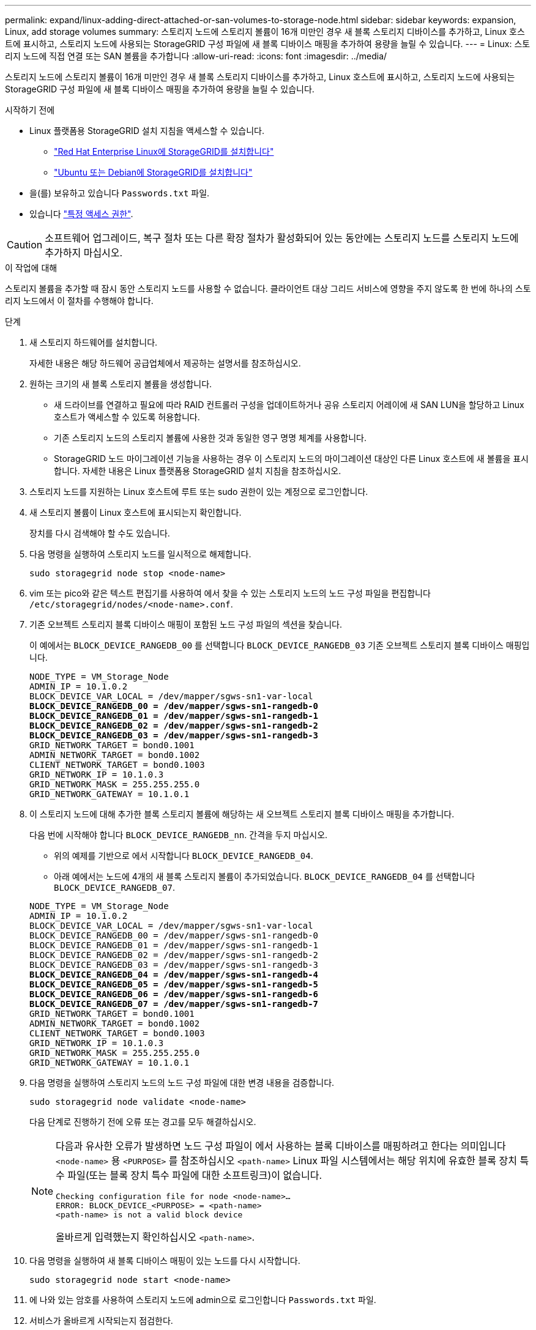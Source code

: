 ---
permalink: expand/linux-adding-direct-attached-or-san-volumes-to-storage-node.html 
sidebar: sidebar 
keywords: expansion, Linux, add storage volumes 
summary: 스토리지 노드에 스토리지 볼륨이 16개 미만인 경우 새 블록 스토리지 디바이스를 추가하고, Linux 호스트에 표시하고, 스토리지 노드에 사용되는 StorageGRID 구성 파일에 새 블록 디바이스 매핑을 추가하여 용량을 늘릴 수 있습니다. 
---
= Linux: 스토리지 노드에 직접 연결 또는 SAN 볼륨을 추가합니다
:allow-uri-read: 
:icons: font
:imagesdir: ../media/


[role="lead"]
스토리지 노드에 스토리지 볼륨이 16개 미만인 경우 새 블록 스토리지 디바이스를 추가하고, Linux 호스트에 표시하고, 스토리지 노드에 사용되는 StorageGRID 구성 파일에 새 블록 디바이스 매핑을 추가하여 용량을 늘릴 수 있습니다.

.시작하기 전에
* Linux 플랫폼용 StorageGRID 설치 지침을 액세스할 수 있습니다.
+
** link:../rhel/index.html["Red Hat Enterprise Linux에 StorageGRID를 설치합니다"]
** link:../ubuntu/index.html["Ubuntu 또는 Debian에 StorageGRID를 설치합니다"]


* 을(를) 보유하고 있습니다 `Passwords.txt` 파일.
* 있습니다 link:../admin/admin-group-permissions.html["특정 액세스 권한"].



CAUTION: 소프트웨어 업그레이드, 복구 절차 또는 다른 확장 절차가 활성화되어 있는 동안에는 스토리지 노드를 스토리지 노드에 추가하지 마십시오.

.이 작업에 대해
스토리지 볼륨을 추가할 때 잠시 동안 스토리지 노드를 사용할 수 없습니다. 클라이언트 대상 그리드 서비스에 영향을 주지 않도록 한 번에 하나의 스토리지 노드에서 이 절차를 수행해야 합니다.

.단계
. 새 스토리지 하드웨어를 설치합니다.
+
자세한 내용은 해당 하드웨어 공급업체에서 제공하는 설명서를 참조하십시오.

. 원하는 크기의 새 블록 스토리지 볼륨을 생성합니다.
+
** 새 드라이브를 연결하고 필요에 따라 RAID 컨트롤러 구성을 업데이트하거나 공유 스토리지 어레이에 새 SAN LUN을 할당하고 Linux 호스트가 액세스할 수 있도록 허용합니다.
** 기존 스토리지 노드의 스토리지 볼륨에 사용한 것과 동일한 영구 명명 체계를 사용합니다.
** StorageGRID 노드 마이그레이션 기능을 사용하는 경우 이 스토리지 노드의 마이그레이션 대상인 다른 Linux 호스트에 새 볼륨을 표시합니다.
자세한 내용은 Linux 플랫폼용 StorageGRID 설치 지침을 참조하십시오.


. 스토리지 노드를 지원하는 Linux 호스트에 루트 또는 sudo 권한이 있는 계정으로 로그인합니다.
. 새 스토리지 볼륨이 Linux 호스트에 표시되는지 확인합니다.
+
장치를 다시 검색해야 할 수도 있습니다.

. 다음 명령을 실행하여 스토리지 노드를 일시적으로 해제합니다.
+
`sudo storagegrid node stop <node-name>`

. vim 또는 pico와 같은 텍스트 편집기를 사용하여 에서 찾을 수 있는 스토리지 노드의 노드 구성 파일을 편집합니다 `/etc/storagegrid/nodes/<node-name>.conf`.
. 기존 오브젝트 스토리지 블록 디바이스 매핑이 포함된 노드 구성 파일의 섹션을 찾습니다.
+
이 예에서는 `BLOCK_DEVICE_RANGEDB_00` 를 선택합니다 `BLOCK_DEVICE_RANGEDB_03` 기존 오브젝트 스토리지 블록 디바이스 매핑입니다.

+
[listing, subs="specialcharacters,quotes"]
----
NODE_TYPE = VM_Storage_Node
ADMIN_IP = 10.1.0.2
BLOCK_DEVICE_VAR_LOCAL = /dev/mapper/sgws-sn1-var-local
*BLOCK_DEVICE_RANGEDB_00 = /dev/mapper/sgws-sn1-rangedb-0*
*BLOCK_DEVICE_RANGEDB_01 = /dev/mapper/sgws-sn1-rangedb-1*
*BLOCK_DEVICE_RANGEDB_02 = /dev/mapper/sgws-sn1-rangedb-2*
*BLOCK_DEVICE_RANGEDB_03 = /dev/mapper/sgws-sn1-rangedb-3*
GRID_NETWORK_TARGET = bond0.1001
ADMIN_NETWORK_TARGET = bond0.1002
CLIENT_NETWORK_TARGET = bond0.1003
GRID_NETWORK_IP = 10.1.0.3
GRID_NETWORK_MASK = 255.255.255.0
GRID_NETWORK_GATEWAY = 10.1.0.1
----
. 이 스토리지 노드에 대해 추가한 블록 스토리지 볼륨에 해당하는 새 오브젝트 스토리지 블록 디바이스 매핑을 추가합니다.
+
다음 번에 시작해야 합니다 `BLOCK_DEVICE_RANGEDB_nn`. 간격을 두지 마십시오.

+
** 위의 예제를 기반으로 에서 시작합니다 `BLOCK_DEVICE_RANGEDB_04`.
** 아래 예에서는 노드에 4개의 새 블록 스토리지 볼륨이 추가되었습니다. `BLOCK_DEVICE_RANGEDB_04` 를 선택합니다 `BLOCK_DEVICE_RANGEDB_07`.


+
[listing, subs="specialcharacters,quotes"]
----
NODE_TYPE = VM_Storage_Node
ADMIN_IP = 10.1.0.2
BLOCK_DEVICE_VAR_LOCAL = /dev/mapper/sgws-sn1-var-local
BLOCK_DEVICE_RANGEDB_00 = /dev/mapper/sgws-sn1-rangedb-0
BLOCK_DEVICE_RANGEDB_01 = /dev/mapper/sgws-sn1-rangedb-1
BLOCK_DEVICE_RANGEDB_02 = /dev/mapper/sgws-sn1-rangedb-2
BLOCK_DEVICE_RANGEDB_03 = /dev/mapper/sgws-sn1-rangedb-3
*BLOCK_DEVICE_RANGEDB_04 = /dev/mapper/sgws-sn1-rangedb-4*
*BLOCK_DEVICE_RANGEDB_05 = /dev/mapper/sgws-sn1-rangedb-5*
*BLOCK_DEVICE_RANGEDB_06 = /dev/mapper/sgws-sn1-rangedb-6*
*BLOCK_DEVICE_RANGEDB_07 = /dev/mapper/sgws-sn1-rangedb-7*
GRID_NETWORK_TARGET = bond0.1001
ADMIN_NETWORK_TARGET = bond0.1002
CLIENT_NETWORK_TARGET = bond0.1003
GRID_NETWORK_IP = 10.1.0.3
GRID_NETWORK_MASK = 255.255.255.0
GRID_NETWORK_GATEWAY = 10.1.0.1
----
. 다음 명령을 실행하여 스토리지 노드의 노드 구성 파일에 대한 변경 내용을 검증합니다.
+
`sudo storagegrid node validate <node-name>`

+
다음 단계로 진행하기 전에 오류 또는 경고를 모두 해결하십시오.

+
[NOTE]
====
다음과 유사한 오류가 발생하면 노드 구성 파일이 에서 사용하는 블록 디바이스를 매핑하려고 한다는 의미입니다 `<node-name>` 용 `<PURPOSE>` 를 참조하십시오 `<path-name>` Linux 파일 시스템에서는 해당 위치에 유효한 블록 장치 특수 파일(또는 블록 장치 특수 파일에 대한 소프트링크)이 없습니다.

[listing]
----
Checking configuration file for node <node-name>…
ERROR: BLOCK_DEVICE_<PURPOSE> = <path-name>
<path-name> is not a valid block device
----
올바르게 입력했는지 확인하십시오 `<path-name>`.

====
. 다음 명령을 실행하여 새 블록 디바이스 매핑이 있는 노드를 다시 시작합니다.
+
`sudo storagegrid node start <node-name>`

. 에 나와 있는 암호를 사용하여 스토리지 노드에 admin으로 로그인합니다 `Passwords.txt` 파일.
. 서비스가 올바르게 시작되는지 점검한다.
+
.. 서버에 있는 모든 서비스의 상태 목록을 봅니다.
 를 누릅니다
`sudo storagegrid-status`
+
상태가 자동으로 업데이트됩니다.

.. 모든 서비스가 실행 중이거나 검증될 때까지 기다립니다.
.. 상태 화면을 종료합니다.
+
`Ctrl+C`



. 스토리지 노드에서 사용할 새 스토리지를 구성합니다.
+
.. 새 스토리지 볼륨 구성:
+
`sudo add_rangedbs.rb`

+
이 스크립트는 새 스토리지 볼륨을 찾아 포맷하라는 메시지를 표시합니다.

.. 스토리지 볼륨을 포맷하려면 * y * 를 입력합니다.
.. 이전에 포맷된 볼륨이 있는 경우 다시 포맷할지 여부를 결정합니다.
+
*** 다시 포맷하려면 * y * 를 입력합니다.
*** 포맷을 건너뛰려면 * n * 을 입력합니다.




+
를 클릭합니다 `setup_rangedbs.sh` 스크립트가 자동으로 실행됩니다.

. 스토리지 노드가 온라인 상태인지 확인합니다.
+
.. 를 사용하여 Grid Manager에 로그인합니다 link:../admin/web-browser-requirements.html["지원되는 웹 브라우저"].
.. 지원 * > * 도구 * > * 그리드 토폴로지 * 를 선택합니다.
.. site_ * > *_Storage Node_ * > * LDR * > * Storage * 를 선택합니다.
.. Configuration * 탭을 선택한 다음 * Main * 탭을 선택합니다.
.. 스토리지 상태 - 원하는 * 드롭다운 목록이 읽기 전용 또는 오프라인으로 설정된 경우 * 온라인 * 을 선택합니다.
.. 변경 내용 적용 * 을 클릭합니다.


. 새 오브젝트 저장소를 보려면 다음을 수행합니다.
+
.. 노드 * > *_site_ * > *_Storage Node_ * > * Storage * 를 선택합니다.
.. Object Stores * 표에서 세부 정보를 봅니다.




.결과
이제 스토리지 노드의 확장된 용량을 사용하여 오브젝트 데이터를 저장할 수 있습니다.
